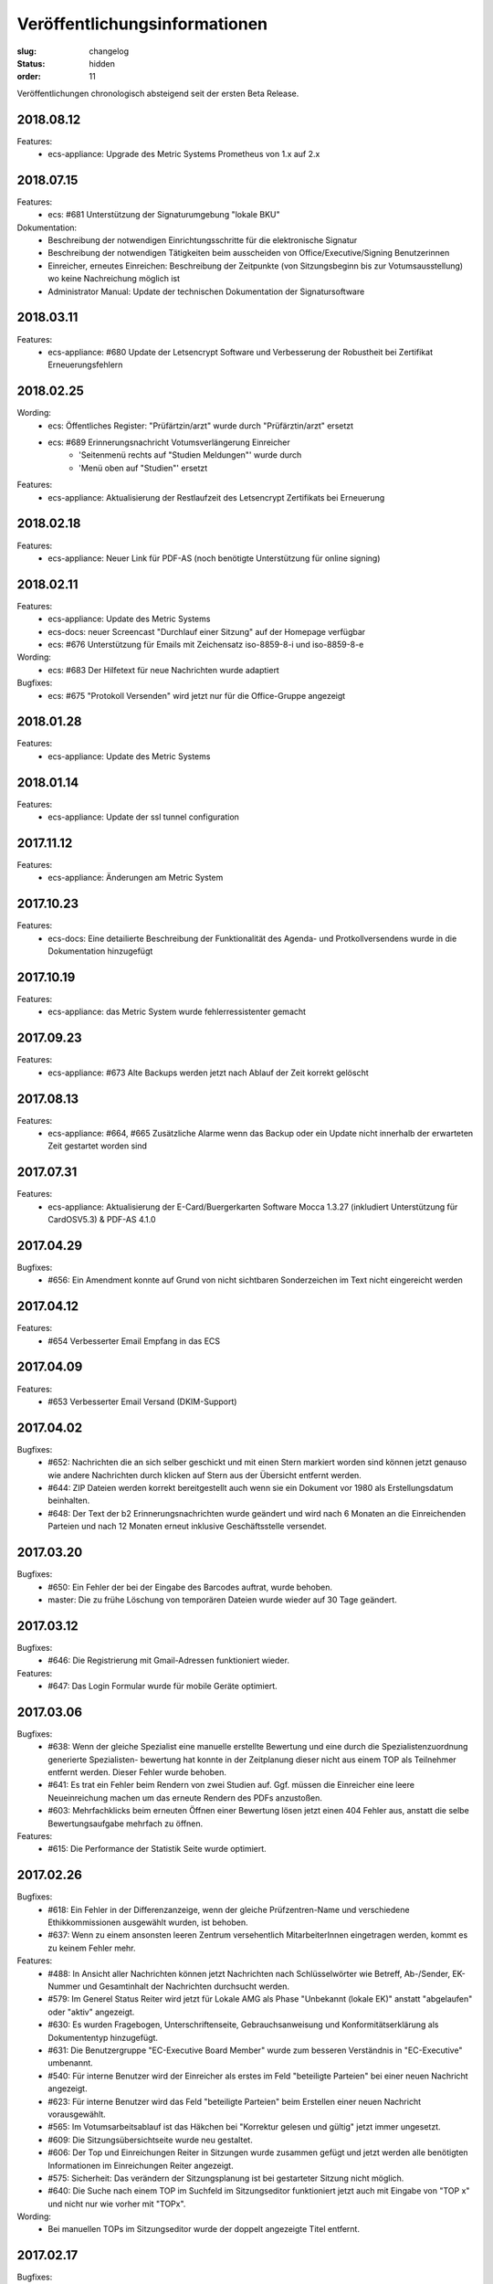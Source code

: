 Veröffentlichungsinformationen
==============================

:slug: changelog
:status: hidden
:order: 11

Veröffentlichungen chronologisch absteigend seit der ersten Beta Release.

2018.08.12
----------

Features:
  + ecs-appliance: Upgrade des Metric Systems Prometheus von 1.x auf 2.x
  

2018.07.15
----------

Features:
  + ecs: #681 Unterstützung der Signaturumgebung "lokale BKU" 

Dokumentation:
  + Beschreibung der notwendigen Einrichtungsschritte für die elektronische Signatur
  + Beschreibung der notwendigen Tätigkeiten beim ausscheiden von Office/Executive/Signing Benutzerinnen 
  + Einreicher, erneutes Einreichen: Beschreibung der Zeitpunkte (von Sitzungsbeginn bis zur Votumsausstellung) wo keine Nachreichung möglich ist
  + Administrator Manual: Update der technischen Dokumentation der Signatursoftware

  
2018.03.11
----------

Features:
  + ecs-appliance: #680 Update der Letsencrypt Software und Verbesserung der Robustheit bei Zertifikat Erneuerungsfehlern


2018.02.25
----------

Wording:
  + ecs: Öffentliches Register: "Prüfärtzin/arzt" wurde durch "Prüfärztin/arzt" ersetzt
  + ecs: #689 Erinnerungsnachricht Votumsverlängerung Einreicher
      + 'Seitenmenü rechts auf "Studien Meldungen"' wurde durch
      + 'Menü oben auf "Studien"' ersetzt

Features:
  + ecs-appliance: Aktualisierung der Restlaufzeit des Letsencrypt Zertifikats bei Erneuerung


2018.02.18
----------

Features:
  + ecs-appliance: Neuer Link für PDF-AS (noch benötigte Unterstützung für online signing)


2018.02.11
----------

Features:
  + ecs-appliance: Update des Metric Systems
  + ecs-docs: neuer Screencast "Durchlauf einer Sitzung" auf der Homepage verfügbar
  + ecs: #676 Unterstützung für Emails mit Zeichensatz iso-8859-8-i und iso-8859-8-e

Wording: 
  + ecs: #683 Der Hilfetext für neue Nachrichten wurde adaptiert

Bugfixes: 
  + ecs: #675 "Protokoll Versenden" wird jetzt nur für die Office-Gruppe angezeigt
  
2018.01.28
----------

Features:
  + ecs-appliance: Update des Metric Systems
  
2018.01.14
----------

Features:
  + ecs-appliance: Update der ssl tunnel configuration

2017.11.12
----------

Features:
  + ecs-appliance: Änderungen am Metric System

2017.10.23
----------

Features:
  + ecs-docs: Eine detailierte Beschreibung der Funktionalität des Agenda- und Protkollversendens wurde in die Dokumentation hinzugefügt
    
2017.10.19
----------

Features:
  + ecs-appliance: das Metric System wurde fehlerressistenter gemacht

2017.09.23
----------

Features:
  + ecs-appliance: #673 Alte Backups werden jetzt nach Ablauf der Zeit korrekt gelöscht

2017.08.13
---------- 

Features:
  + ecs-appliance: #664, #665 Zusätzliche Alarme wenn das Backup oder ein Update nicht innerhalb der erwarteten Zeit gestartet worden sind

2017.07.31
----------

Features:
  + ecs-appliance: Aktualisierung der E-Card/Buergerkarten Software Mocca 1.3.27 (inkludiert Unterstützung für CardOSV5.3) & PDF-AS 4.1.0 

2017.04.29
----------

Bugfixes:
  + #656: Ein Amendment konnte auf Grund von nicht sichtbaren Sonderzeichen im Text nicht eingereicht werden
  
2017.04.12
----------

Features:
  + #654 Verbesserter Email Empfang in das ECS

2017.04.09
----------

Features:
  + #653 Verbesserter Email Versand (DKIM-Support)

2017.04.02
----------

Bugfixes:
  + #652: Nachrichten die an sich selber geschickt und mit einen Stern
    markiert worden sind können jetzt genauso wie andere Nachrichten
    durch klicken auf Stern aus der Übersicht entfernt werden.
  + #644: ZIP Dateien werden korrekt bereitgestellt auch wenn sie ein
    Dokument vor 1980 als Erstellungsdatum beinhalten.
  + #648: Der Text der b2 Erinnerungsnachrichten wurde geändert und
    wird nach 6 Monaten an die Einreichenden Parteien und nach 12
    Monaten erneut inklusive Geschäftsstelle versendet.

2017.03.20
----------

Bugfixes:
  + #650: Ein Fehler der bei der Eingabe des Barcodes auftrat, 
    wurde behoben.
  + master: Die zu frühe Löschung von temporären Dateien wurde wieder
    auf 30 Tage geändert.

2017.03.12
----------

Bugfixes:
  + #646: Die Registrierung mit Gmail-Adressen funktioniert wieder.
Features:
  + #647: Das Login Formular wurde für mobile Geräte optimiert.


2017.03.06
----------

Bugfixes:
  + #638: Wenn der gleiche Spezialist eine manuelle erstellte Bewertung
    und eine durch die Spezialistenzuordnung generierte Spezialisten-
    bewertung hat konnte in der Zeitplanung dieser nicht aus einem TOP
    als Teilnehmer entfernt werden. Dieser Fehler wurde behoben.
  + #641: Es trat ein Fehler beim Rendern von zwei Studien auf. 
    Ggf. müssen die Einreicher eine leere Neueinreichung machen um das
    erneute Rendern des PDFs anzustoßen.
  + #603: Mehrfachklicks beim erneuten Öffnen einer Bewertung lösen
    jetzt einen 404 Fehler aus, anstatt die selbe Bewertungsaufgabe 
    mehrfach zu öffnen.

Features:
  + #615: Die Performance der Statistik Seite wurde optimiert.


2017.02.26
----------

Bugfixes:
  + #618: Ein Fehler in der Differenzanzeige, wenn der gleiche
    Prüfzentren-Name und verschiedene Ethikkommissionen ausgewählt
    wurden, ist behoben.
  + #637: Wenn zu einem ansonsten leeren Zentrum versehentlich
    MitarbeiterInnen eingetragen werden, kommt es zu keinem Fehler mehr.

Features:
  + #488: In Ansicht aller Nachrichten können jetzt Nachrichten nach
    Schlüsselwörter wie Betreff, Ab-/Sender, EK-Nummer und Gesamtinhalt
    der Nachrichten durchsucht werden.
  + #579: Im Generel Status Reiter wird jetzt für Lokale AMG als Phase
    "Unbekannt (lokale EK)" anstatt "abgelaufen" oder "aktiv" angezeigt.
  + #630: Es wurden Fragebogen, Unterschriftenseite, Gebrauchsanweisung
    und Konformitätserklärung als Dokumententyp hinzugefügt.
  + #631: Die Benutzergruppe "EC-Executive Board Member" wurde zum
    besseren Verständnis in "EC-Executive" umbenannt.
  + #540: Für interne Benutzer wird der Einreicher als erstes im Feld
    "beteiligte Parteien" bei einer neuen Nachricht angezeigt.
  + #623: Für interne Benutzer wird das Feld "beteiligte Parteien" beim
    Erstellen einer neuen Nachricht vorausgewählt.
  + #565: Im Votumsarbeitsablauf ist das Häkchen bei "Korrektur gelesen
    und gültig" jetzt immer ungesetzt.
  + #609: Die Sitzungsübersichtseite wurde neu gestaltet.
  + #606: Der Top und Einreichungen Reiter in Sitzungen wurde zusammen
    gefügt und jetzt werden alle benötigten Informationen im
    Einreichungen Reiter angezeigt. 
  + #575: Sicherheit: Das verändern der Sitzungsplanung ist bei
    gestarteter Sitzung nicht möglich.
  + #640: Die Suche nach einem TOP im Suchfeld im Sitzungseditor
    funktioniert jetzt auch mit Eingabe von "TOP x" und nicht nur wie
    vorher mit "TOPx".

Wording:
  + Bei manuellen TOPs im Sitzungseditor wurde der doppelt angezeigte Titel entfernt.
  
2017.02.17
----------

Bugfixes:
  + #629: Der Fehler, dass die Studien wo Zeiteinschränkungen in der
    Zeitplanung nicht rot angezeigt werden, wurde behoben.
  + #614: Die Sitzungsübersicht Anzeige springt nicht mehr mehrere
    Zeilen nach unten.
  + #604: Bewertungen die mittels Doppelklick zwei mal neu geöffnet
    werden, lösen jetzt nur noch eine erneute Öffnung aus.
  + #593: Ein Darstellungsproblem für Benutzer die ein neues Zertifikat
    bekommen und gleichzeitig als verhindert markiert sind wurde behoben.
  + #613: Der Notizblock speichert jetzt automatisch den Inhalt wenn er
    durch ein Neuladen der Seite (z.B.: Abschließen einer Aufgabe)
    geschlossen wird.

Features:
  + #621: In der Dokumentenansicht wird für interne Benutzer Version und
    Datum in der Tabbenennung als erstes gereiht.
  + #578: Alle Bewertungen haben jetzt ein PDF das heruntergeladen
    werden kann.
  + #597: Die Perfomance der Meldungserstellung "Zentrum schließen"
    wurde optimiert
  + #616: Im Zentren Reiter werden die Zentren in Unterreitern
    dargestellt. Geschlossene Zentren werden jetzt ausgegraut dargestellt.
    Die Unterreiter der einzelnen Zentren tragen jetzt automatisch den Namen
    vom Feld "Prüfzentrum".
  + #619: Die Farbe des Buttons "Fertig" in Meldungsbewertung Office
    wurde wurde grün hinterlegt um die gleiche Farbgebung wie bei den
    anderen Aufgaben zu haben.

Wording:
  + #608:
      + "Substantial" wurde durch "Substantiell" und "Meeting" durch
        "Sitzung" in der Leseansicht von Meldungen ersetzt.
      + In der Nachrichten Ansicht wurde ein Tippfehler "... schreiben
        sie ..." zu  "... schreiben Sie ..." ausgebessert.
      + Wenn in der Übersicht keine Aufgaben für einen Benutzer
        vorhanden sind wird statt "Sie haben derzeit keine Aufgaben.", "Keine
        Aufgaben" angezeigt.
      + Der Button "Amendment" wurde in "Neues Amendment" umbenannt um
        Verwechslungen vorzubeugen.
  + #624: "Subject" in neuen Nachrichten wurde als "Betreff" übersetzt.
  + #625: "No temporary authorizations yet." wurde in "Keine befristete
    Autorisierung vorhanden." übersetzt.

2017.02.09
----------

Bugfixes:
  + #474: Der Kommentar Button speichert jetzt auch unter iOS.
  + #607: Die Reiter einer Studie brechen jetzt wieder um wenn
    das Browserfenster sehr klein ist.
  + #533: Ein Fehler bei den Erinnerungsnachrichten für ablaufende /
    abgelaufene Voten wurde ausgebessert. Die Votumserinnerungen
    sollten jetzt wieder erwartungsgemäß funktionieren.
  + master: Tätigkeitserinnerungen von bereits abgeschlossenen 
    Tasks lösen keine Erinnerung mehr aus.

Features:
  + master: Die Funktion Tätigkeitenerrinnerung hat eine weitere
    Einstellung bekommen (Erinnerung nach 2 Tagen)
  + #610: Das Logo wurde überarbeitet und besser positioniert.
  + #598: Die Ausfüllhilfen im PDF wurden gelöscht, da diese nach
    Absprache mit den Vorsitzenden nicht sinnvoll sind. Im Reiter
    Biometrie wurde eine Ausfüllhilfe ergänzt: 
    "Hier nur Kurzinformationen in Stichworten, ausführlicher - wenn
    erforderlich - unter Punkt 7.15 und 7.16)"

2017.02.05
----------

Bugfixes:
  + #600: Die BenutzerInnen sehen jetzt immer die richtige Layoutversion
    (unabhängig vom Browser Cache) und müssen jetzt nicht mehr
    STRG-SHIFT-R (Reload) drücken um die neue Layoutversion zu sehen.

2017.02.02
----------

Bugfixes:
  + #538: Das "Springen" der Textfelder war für einen Tag zurück
    und ist jetzt wieder behoben.
  + #484: Das Signierungsfeld wird jetzt auch für 
    Kartenleser mit Tastatur richtig angezeigt

Features:
  + #588: "Änderungen verwerfen" einer nicht eingereichten Version einer
    Studie wird jetzt direkt im Generell Status Reiter angezeigt und
    nicht mehr in der Liste "Meine Studien".

2017.01.31
----------

Bugfixes:
  + #599: Das Einreichen von Studien mittels Internet Explorer bei
    Änderungen an den Mitarbeitern im Zentren Reiter funktioniert wieder

Features:
  + #536 und #526: Das Verhalten von Auswahlfeldern wurde verbessert
  + #563: Die Notizblock Funktion wurde überarbeitet. Der Notizblock
    öffnet sich jetzt in einer geteilten Bildschirmansicht um leichter
    Notizen zu der aktuellen Ansicht zu machen.
  + #550 Das Boostrap CSS Framework wurde aktualisiert. 
    Damit einhergehend sind verschiedene kleine Layoutänderungen.
  + #484 Das Signierungsfeld wurde vergrößert und zeigt
    jetzt den gesamten Inhalt an

2017.01.26
----------
 
Bugfixes:
  + #592: Der Export von Studien funktioniert wieder.
  + #580: Sicherheitsmeldungen mit einer großen Anzahl von Studien
    werden jetzt ohne Fehler erstellt.
  + #590: Das Layout des Textfeld in der Schreibansicht für die Formale
    Prüfung von Amendments ist wieder repariert.
Features:
  + #502: Aufgabenarten haben jetzt die gleiche Benennung in der Suche
    der Benutzerverwaltung wie in der Schreibansicht eines Benutzers
    in der Benutzerverwaltung.
  + #547: Die Verschlüsselungsstärke der Zerifikatspasswörter wurde
    optimiert.

2017.01.24
----------

Bugfixes:
  + #583 Der eingebaute PDF-Viewer zeigt das Datum des Dokuments jetzt korrekt an.
  + #517 Textfelder mit langen Text werden jetzt wieder vollständig angezeigt

Features:
  + #561 Die Überschrift im Gutachter PDF wurde verkleinert.
  + #559 "( Kurzbezeichnung!)" ist jetzt in einer Zeile im Einreichungs-PDF
  + #513 und #542 Die Ansicht bei "neue Meldung erstellen" wurde verbessert
  + #582 weitere Perfomance Optimierungen
  + #572 Das Textfeld im Sitzungsassistenten ist jetzt breiter
  + #577 Das Bestätigen von weiteren TOPs in der Sitzung wurde optimiert
  + #576 Nicht eingereichte Meldungen weren jetzt auch im Reiter offene Meldungen der jeweiligen Studie angezeigt

Wording:
  + #584 Other TOPs wurde übersetzt

2017.01.16
----------

Bugfixes:
  + #482: Das Protokoll PDF wird jetzt so wie das Studien PDF
    erstellt und ist erst nach Fertigstellung herunter zu laden.

2017.01.12
----------

Bugfixes:
  + #514: Die PDFs von zwei Einreichungen die nicht in ein PDF 
    umgewandelt werden konnten, werden jetzt richtig gerendert. Bitte
    beachten Sie dazu, dass die *Einreicher* eine *neue* Version ihrer
    Studie einreichen muss. Es kann natürlich auch eine Version ohne
    Änderung sein. Geben Sie bitte den Einreichern Bescheid!
  + #556: Die Anzeige der substanziellen Amendments für Spezialisten
    wurde korrigiert.
 
Features:
  + #557: Nicht eingereichte Meldungen in offene Meldung Ansicht 
    werden jetzt nach Datum der letzten Änderung sortiert.
  + #541: Die Differenzanzeige zeigt hinzugekommene Änderungen jetzt fett
    geschrieben an und Streichungen durchgestrichen. Dies betrifft auch
    die PDFs. Dadurch wird die Lesbarkeit auch für farben-schwache bzw.
    -blinde Personen und für den Schwarz/Weiß Ausdruck gewährleistet.

Wording:
  + #553: Der Tippfehler bei "nur gebärfähige" 2.10.5 im 
    Einreichungs-PDF wurde ausgebessert.
 
2017.01.11
----------

Bugfixes:
  + #538: Das Einfügen und Löschen von Text in einen großen Eingabefeld
    löst jetzt kein "herum springen" des Inhalts mehr aus.
  + #552: Die Liste der Substanziellen Amendments im SitzungsTab wird
    jetzt auch für nicht interne BenutzerInnen richtig angezeigt.
 
Features:
  + Der Title der Studie in der Differenzanzeige wird jetzt genau wie in der Leseansicht angezeigt und ist clickbar.
 
2017.01.10
----------

Bugfixes:
 + #544: Im der Sitzungsansicht "Offene Aufgaben" sind Aufgaben jetzt nach Erstellungsdatum sortiert.
 + #537: In der Differenzanzeige wird der Titel der Studie jetzt angezeigt.
 + #543: Nicht bestätigte substanzielle Amendments in der "Weitere TOPs" Ansicht erzeugen jetzt wie erwartet eine neue Aufgabe Amendment Formale Prüfung für die Office-Gruppe.

2017.01.05
----------

Bugfixes:
  + #545: Der Download des Sitzungs Zip Archives funktioniert jetzt wieder
    Bitte schreiben Sie den Mitgliedern, die damit Probleme hatten,
    den Link nochmals zu klicken und das ZIP Files herunterzuladen.

2017.01.04
----------

Bugfixes:
  + #534: Der 404 Fehler bei Zugriff auf Dokumente in der Differenz
    Ansicht wurde behoben.

2017.01.03
----------

Bugfixes:
  + #532: Das Zeitfenster PDF zeigt wieder die richtigen Zeitfenster an.
  + #531: Ein Amendment einer Studie konnte nicht eingereicht werden.
    Dies ist jetzt wieder möglich.
  + #530: Laden der Amendment Ansicht wurde beschleunigt

2016.12.29
----------

Bugfixes:
  + #530 Der Fehler bei Einreichung,Review & Signing von Amendments bei
    Studien mit hoher Zahl an Nachreichungen wurde behoben. Die 
    Wiederholung der Tätigkeit sollte jetzt korrekt verarbeitet werden.

2016.12.23
----------

Bugfixes:
  + #518 und #515: Nicht ausgefüllte Felder im Reiter Maßnahmen und 
    Reiter Zentren geben den Benutzern des ECS beim Validieren / 
    Abschicken einer Einreichung Rückmeldung, was noch nicht
    korrekt ausgefüllt ist.

2016.12.22
----------

Bugfixes:
  + #524: Verlängerung der Gültigkeit des Votums stellt jetzt die gleichen
    Daten wie im PDF dar.
  + #516: Text in der Leseansicht kann jetzt wieder kopiert werden
  + #519: Verfügbarkeitsaussetzer sollten jetzt nicht mehr auftreten.
  + #527: Die fehlerhafte Codierung von ins ECS geschickte Nachrichten wurde
    ausgebessert. Dies betrifft nur neue Nachrichten.
    Es ist daher gut wenn Sie bei den Nachrichten die bis jetzt fehlerhaft
    dargestellt wurden bitten  nochmals auf eine der Nachrichten per Email
    zu antworten.

2016.12.20
----------

Bugfixes:
  + #504 Meldungsanworten haben wieder Textbausteine
  + #171 PDF-Viewer: Es werden wieder EK-Nr, Dokument-Typ, Dokument-Name
    und Version im Titel angezeigt
  + #492 PDF-Viewer: Das Handwerkzeug ist wieder aktiv
  + Breadcrumbs (besuchte Studien) und die Version werden wieder rechts
    unterhalb des Suchfeldes angezeigt

2016.12.18
----------

Beta Release auf https://ekmeduniwien.at
